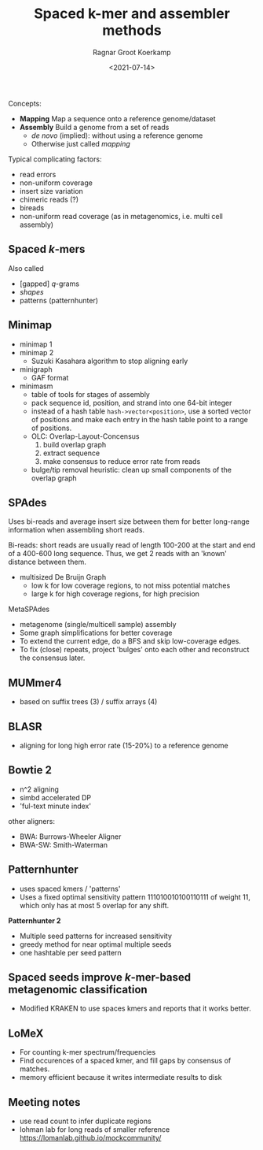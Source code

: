 #+title: Spaced k-mer and assembler methods
#+filetags: @survey note genome-assembly spaced-kmers
#+OPTIONS: ^:{}
#+hugo_front_matter_key_replace: author>authors
#+toc: headlines 3
#+date: <2021-07-14>
#+author: Ragnar Groot Koerkamp
Concepts:

- *Mapping* Map a sequence onto a reference genome/dataset
- *Assembly* Build a genome from a set of reads
  - /de novo/ (implied): without using a reference genome
  - Otherwise just called /mapping/

Typical complicating factors:

- read errors
- non-uniform coverage
- insert size variation
- chimeric reads (?)
- bireads
- non-uniform read coverage (as in metagenomics, i.e. multi cell
  assembly)

** Spaced \(k\)-mers
   :PROPERTIES:
   :CUSTOM_ID: spaced-k-mers
   :END:
Also called

- [gapped] \(q\)-grams
- /shapes/
- patterns (patternhunter)

** Minimap
   :PROPERTIES:
   :CUSTOM_ID: minimap
   :END:
- minimap 1
- minimap 2
  - Suzuki Kasahara algorithm to stop aligning early
- minigraph
  - GAF format
- minimasm
  - table of tools for stages of assembly
  - pack sequence id, position, and strand into one 64-bit integer
  - instead of a hash table =hash->vector<position>=, use a sorted
    vector of positions and make each entry in the hash table point to a
    range of positions.
  - OLC: Overlap-Layout-Concensus
    1. build overlap graph
    2. extract sequence
    3. make consensus to reduce error rate from reads
  - bulge/tip removal heuristic: clean up small components of the
    overlap graph

** SPAdes
   :PROPERTIES:
   :CUSTOM_ID: spades
   :END:
Uses bi-reads and average insert size between them for better long-range
information when assembling short reads.

Bi-reads: short reads are usually read of length 100-200 at the start
and end of a 400-600 long sequence. Thus, we get 2 reads with an 'known'
distance between them.

- multisized De Bruijn Graph
  - low k for low coverage regions, to not miss potential matches
  - large k for high coverage regions, for high precision

MetaSPAdes

- metagenome (single/multicell sample) assembly
- Some graph simplifications for better coverage
- To extend the current edge, do a BFS and skip low-coverage edges.
- To fix (close) repeats, project 'bulges' onto each other and
  reconstruct the consensus later.

** MUMmer4
   :PROPERTIES:
   :CUSTOM_ID: mummer4
   :END:
- based on suffix trees (3) / suffix arrays (4)

** BLASR
   :PROPERTIES:
   :CUSTOM_ID: blasr
   :END:
- aligning for long high error rate (15-20%) to a reference genome

** Bowtie 2
   :PROPERTIES:
   :CUSTOM_ID: bowtie-2
   :END:
- n^2 aligning
- simbd accelerated DP
- 'ful-text minute index'

other aligners:

- BWA: Burrows-Wheeler Aligner
- BWA-SW: Smith-Waterman

** Patternhunter
   :PROPERTIES:
   :CUSTOM_ID: patternhunter
   :END:
- uses spaced kmers / 'patterns'
- Uses a fixed optimal sensitivity pattern 111010010100110111 of weight
  11, which only has at most 5 overlap for any shift.

*Patternhunter 2*

- Multiple seed patterns for increased sensitivity
- greedy method for near optimal multiple seeds
- one hashtable per seed pattern

** Spaced seeds improve \(k\)-mer-based metagenomic classification
   :PROPERTIES:
   :CUSTOM_ID: spaced-seeds-improve-k-mer-based-metagenomic-classification
   :END:
- Modified KRAKEN to use spaces kmers and reports that it works better.

** LoMeX
   :PROPERTIES:
   :CUSTOM_ID: lomex
   :END:
- For counting k-mer spectrum/frequencies
- Find occurences of a spaced kmer, and fill gaps by consensus of
  matches.
- memory efficient because it writes intermediate results to disk

** Meeting notes
   :PROPERTIES:
   :CUSTOM_ID: meeting-notes
   :END:
- use read count to infer duplicate regions
- lohman lab for long reads of smaller reference
  https://lomanlab.github.io/mockcommunity/
